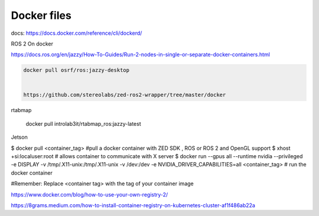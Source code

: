 Docker files
===================


docs:
https://docs.docker.com/reference/cli/dockerd/


ROS 2 On docker

https://docs.ros.org/en/jazzy/How-To-Guides/Run-2-nodes-in-single-or-separate-docker-containers.html


.. code-block::

    docker pull osrf/ros:jazzy-desktop


    https://github.com/stereolabs/zed-ros2-wrapper/tree/master/docker

rtabmap

    docker pull introlab3it/rtabmap_ros:jazzy-latest

Jetson

$ docker pull <container_tag> #pull a docker container with ZED SDK , ROS or ROS 2 and OpenGL support
$ xhost +si:localuser:root  # allows container to communicate with X server
$ docker run  --gpus all --runtime nvidia --privileged -e DISPLAY -v /tmp/.X11-unix:/tmp/.X11-unix -v /dev:/dev -e NVIDIA_DRIVER_CAPABILITIES=all <container_tag> # run the docker container

#Remember: Replace <container tag> with the tag of your container image


https://www.docker.com/blog/how-to-use-your-own-registry-2/

https://8grams.medium.com/how-to-install-container-registry-on-kubernetes-cluster-af1f486ab22a

